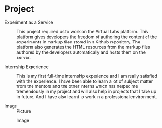 * Project
  - Experiment as a Service :: This project required us to work on the Virtual
       Labs platform. This platform gives developers the freedom of authoring
       the content of the experiments in markup files stored in a Github
       repository. The platform also generates the HTML resources from the
       markup files authored by the developers automatically and hosts them on
       the server.

  - Internship Experience :: This is my first full-time internship experience
       and I am really satisfied with the experience. I have been able to learn
       a lot of subject matter from the mentors and the other interns which has
       helped me tremendously in my project and will also help in projects that
       I take up in future. And I have also learnt to work in a professional
       environment.

  - Image :: Picture
  #+CAPTION: Image
  #+NAME:   img-sounak
  [[./photos/sounak.png]]
